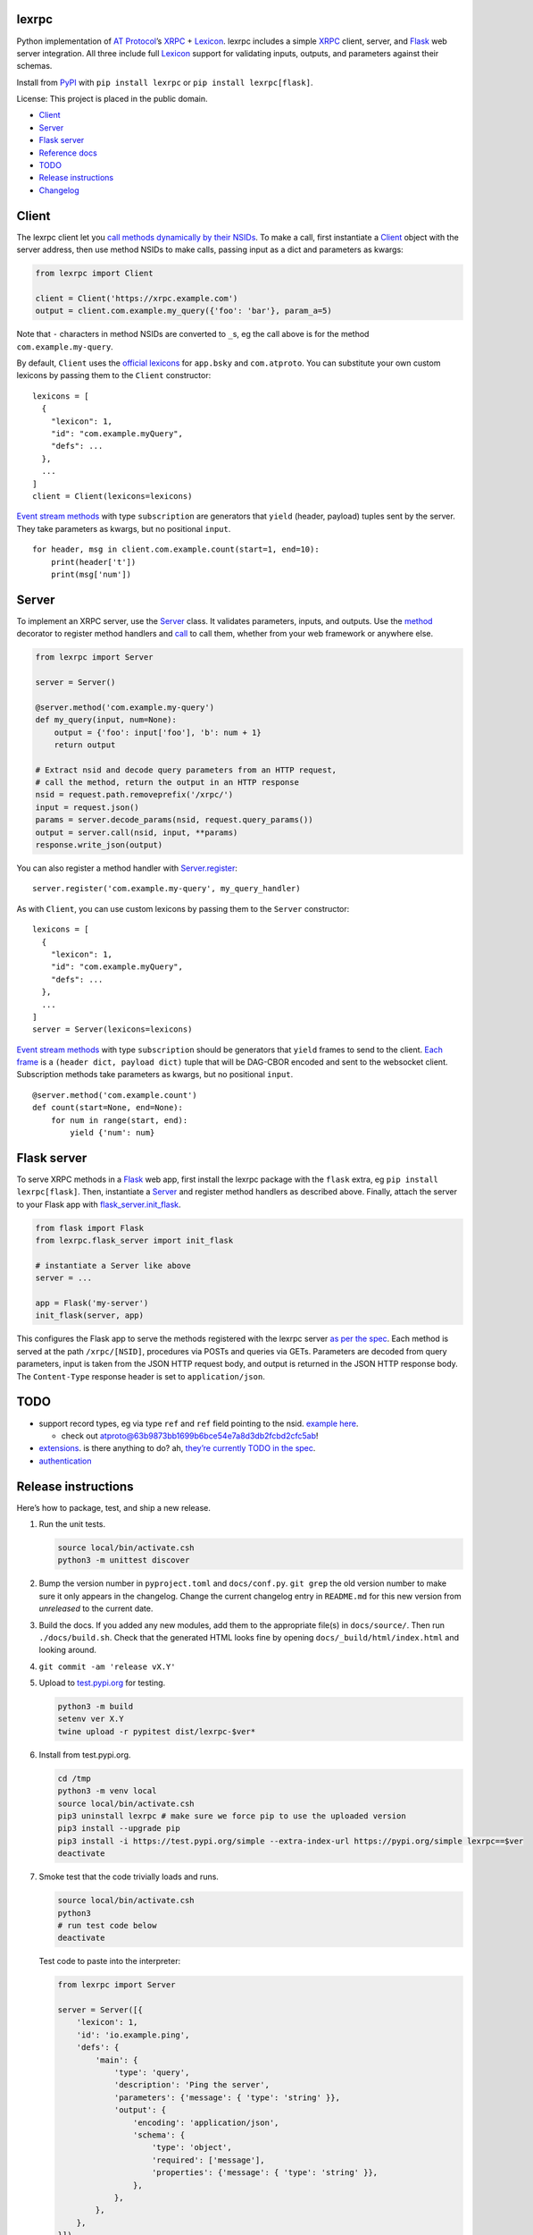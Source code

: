 lexrpc
------

Python implementation of `AT Protocol <https://atproto.com/>`__\ ’s
`XRPC <https://atproto.com/specs/xrpc>`__ +
`Lexicon <https://atproto.com/guides/lexicon>`__. lexrpc includes a
simple `XRPC <https://atproto.com/specs/xrpc>`__ client, server, and
`Flask <https://flask.palletsprojects.com/>`__ web server integration.
All three include full `Lexicon <https://atproto.com/guides/lexicon>`__
support for validating inputs, outputs, and parameters against their
schemas.

Install from `PyPI <https://pypi.org/project/lexrpc/>`__ with
``pip install lexrpc`` or ``pip install lexrpc[flask]``.

License: This project is placed in the public domain.

-  `Client <#client>`__
-  `Server <#server>`__
-  `Flask server <#flask-server>`__
-  `Reference
   docs <https://lexrpc.readthedocs.io/en/latest/source/lexrpc.html>`__
-  `TODO <#todo>`__
-  `Release instructions <#release-instructions>`__
-  `Changelog <#changelog>`__

Client
------

The lexrpc client let you `call methods dynamically by their
NSIDs <https://atproto.com/guides/lexicon#rpc-methods>`__. To make a
call, first instantiate a
`Client <https://lexrpc.readthedocs.io/en/latest/source/lexrpc.html#lexrpc.client.Client>`__
object with the server address, then use method NSIDs to make calls,
passing input as a dict and parameters as kwargs:

.. code:: py

   from lexrpc import Client

   client = Client('https://xrpc.example.com')
   output = client.com.example.my_query({'foo': 'bar'}, param_a=5)

Note that ``-`` characters in method NSIDs are converted to ``_``\ s, eg
the call above is for the method ``com.example.my-query``.

By default, ``Client`` uses the `official
lexicons <https://github.com/bluesky-social/atproto/tree/main/lexicons/>`__
for ``app.bsky`` and ``com.atproto``. You can substitute your own custom
lexicons by passing them to the ``Client`` constructor:

::

   lexicons = [
     {
       "lexicon": 1,
       "id": "com.example.myQuery",
       "defs": ...
     },
     ...
   ]
   client = Client(lexicons=lexicons)

`Event stream methods <https://atproto.com/specs/event-stream>`__ with
type ``subscription`` are generators that ``yield`` (header, payload)
tuples sent by the server. They take parameters as kwargs, but no
positional ``input``.

::

   for header, msg in client.com.example.count(start=1, end=10):
       print(header['t'])
       print(msg['num'])

Server
------

To implement an XRPC server, use the
`Server <https://lexrpc.readthedocs.io/en/latest/source/lexrpc.html#lexrpc.server.Server>`__
class. It validates parameters, inputs, and outputs. Use the
`method <https://lexrpc.readthedocs.io/en/latest/source/lexrpc.html#lexrpc.server.Server.method>`__
decorator to register method handlers and
`call <https://lexrpc.readthedocs.io/en/latest/source/lexrpc.html#lexrpc.server.Server.call>`__
to call them, whether from your web framework or anywhere else.

.. code:: py

   from lexrpc import Server

   server = Server()

   @server.method('com.example.my-query')
   def my_query(input, num=None):
       output = {'foo': input['foo'], 'b': num + 1}
       return output

   # Extract nsid and decode query parameters from an HTTP request,
   # call the method, return the output in an HTTP response
   nsid = request.path.removeprefix('/xrpc/')
   input = request.json()
   params = server.decode_params(nsid, request.query_params())
   output = server.call(nsid, input, **params)
   response.write_json(output)

You can also register a method handler with
`Server.register <https://lexrpc.readthedocs.io/en/latest/source/lexrpc.html#lexrpc.server.Server.register>`__:

::

   server.register('com.example.my-query', my_query_handler)

As with ``Client``, you can use custom lexicons by passing them to the
``Server`` constructor:

::

   lexicons = [
     {
       "lexicon": 1,
       "id": "com.example.myQuery",
       "defs": ...
     },
     ...
   ]
   server = Server(lexicons=lexicons)

`Event stream methods <https://atproto.com/specs/event-stream>`__ with
type ``subscription`` should be generators that ``yield`` frames to send
to the client. `Each
frame <https://atproto.com/specs/event-stream#framing>`__ is a
``(header dict, payload dict)`` tuple that will be DAG-CBOR encoded and
sent to the websocket client. Subscription methods take parameters as
kwargs, but no positional ``input``.

::

   @server.method('com.example.count')
   def count(start=None, end=None):
       for num in range(start, end):
           yield {'num': num}

Flask server
------------

To serve XRPC methods in a
`Flask <https://flask.palletsprojects.com/>`__ web app, first install
the lexrpc package with the ``flask`` extra, eg
``pip install lexrpc[flask]``. Then, instantiate a
`Server <https://lexrpc.readthedocs.io/en/latest/source/lexrpc.html#lexrpc.server.Server>`__
and register method handlers as described above. Finally, attach the
server to your Flask app with
`flask_server.init_flask <https://lexrpc.readthedocs.io/en/latest/source/lexrpc.html#lexrpc.flask_server.init_flask>`__.

.. code:: py

   from flask import Flask
   from lexrpc.flask_server import init_flask

   # instantiate a Server like above
   server = ...

   app = Flask('my-server')
   init_flask(server, app)

This configures the Flask app to serve the methods registered with the
lexrpc server `as per the spec <https://atproto.com/specs/xrpc#path>`__.
Each method is served at the path ``/xrpc/[NSID]``, procedures via POSTs
and queries via GETs. Parameters are decoded from query parameters,
input is taken from the JSON HTTP request body, and output is returned
in the JSON HTTP response body. The ``Content-Type`` response header is
set to ``application/json``.

TODO
----

-  support record types, eg via type ``ref`` and ``ref`` field pointing
   to the nsid. `example
   here <https://github.com/bluesky-social/atproto/blob/main/lexicons/app/bsky/graph/follow.json#L13>`__.

   -  check out
      `atproto@63b9873bb1699b6bce54e7a8d3db2fcbd2cfc5ab <https://github.com/snarfed/atproto/commit/63b9873bb1699b6bce54e7a8d3db2fcbd2cfc5ab>`__!

-  `extensions <https://atproto.com/guides/lexicon#extensibility>`__. is
   there anything to do? ah, `they’re currently TODO in the
   spec <https://atproto.com/specs/xrpc#todos>`__.
-  `authentication <https://atproto.com/specs/xrpc#authentication>`__

Release instructions
--------------------

Here’s how to package, test, and ship a new release.

1.  Run the unit tests.

    .. code:: sh

       source local/bin/activate.csh
       python3 -m unittest discover

2.  Bump the version number in ``pyproject.toml`` and ``docs/conf.py``.
    ``git grep`` the old version number to make sure it only appears in
    the changelog. Change the current changelog entry in ``README.md``
    for this new version from *unreleased* to the current date.

3.  Build the docs. If you added any new modules, add them to the
    appropriate file(s) in ``docs/source/``. Then run
    ``./docs/build.sh``. Check that the generated HTML looks fine by
    opening ``docs/_build/html/index.html`` and looking around.

4.  ``git commit -am 'release vX.Y'``

5.  Upload to `test.pypi.org <https://test.pypi.org/>`__ for testing.

    .. code:: sh

       python3 -m build
       setenv ver X.Y
       twine upload -r pypitest dist/lexrpc-$ver*

6.  Install from test.pypi.org.

    .. code:: sh

       cd /tmp
       python3 -m venv local
       source local/bin/activate.csh
       pip3 uninstall lexrpc # make sure we force pip to use the uploaded version
       pip3 install --upgrade pip
       pip3 install -i https://test.pypi.org/simple --extra-index-url https://pypi.org/simple lexrpc==$ver
       deactivate

7.  Smoke test that the code trivially loads and runs.

    .. code:: sh

       source local/bin/activate.csh
       python3
       # run test code below
       deactivate

    Test code to paste into the interpreter:

    .. code:: py

       from lexrpc import Server

       server = Server([{
           'lexicon': 1,
           'id': 'io.example.ping',
           'defs': {
               'main': {
                   'type': 'query',
                   'description': 'Ping the server',
                   'parameters': {'message': { 'type': 'string' }},
                   'output': {
                       'encoding': 'application/json',
                       'schema': {
                           'type': 'object',
                           'required': ['message'],
                           'properties': {'message': { 'type': 'string' }},
                       },
                   },
               },
           },
       }])

       @server.method('io.example.ping')
       def ping(input, message=''):
           return {'message': message}

       print(server.call('io.example.ping', {}, message='hello world'))

8.  Tag the release in git. In the tag message editor, delete the
    generated comments at bottom, leave the first line blank (to omit
    the release “title” in github), put ``### Notable changes`` on the
    second line, then copy and paste this version’s changelog contents
    below it.

    .. code:: sh

       git tag -a v$ver --cleanup=verbatim
       git push && git push --tags

9.  `Click here to draft a new release on
    GitHub. <https://github.com/snarfed/lexrpc/releases/new>`__ Enter
    ``vX.Y`` in the *Tag version* box. Leave *Release title* empty. Copy
    ``### Notable changes`` and the changelog contents into the
    description text box.

10. Upload to `pypi.org <https://pypi.org/>`__!

    .. code:: sh

       twine upload dist/lexrpc-$ver.tar.gz dist/lexrpc-$ver-py3-none-any.whl

11. `Wait for the docs to build on Read the
    Docs <https://readthedocs.org/projects/lexrpc/builds/>`__, then
    check that they look ok.

12. On the `Versions
    page <https://readthedocs.org/projects/lexrpc/versions/>`__, check
    that the new version is active, If it’s not, activate it in the
    *Activate a Version* section.

Changelog
---------

0.4 - unreleased
~~~~~~~~~~~~~~~~

-  Bundle `the official ``app.bsky`` and ``com.atproto``
   lexicons <https://github.com/bluesky-social/atproto/tree/main/lexicons/>`__,
   use them by default.
-  ``Client``:

   -  Add minimal auth support with ``access_token`` constructor kwarg
      and attribute. To send authenticated requests, call
      ``createSession`` or ``refreshSession`` to get an access token,
      then set it on a ``Client``.
   -  Bug fix: handle trailing slash on server address, eg
      ``http://ser.ver/`` vs ``http://ser.ver``.
   -  Add default
      ``User-Agent: lexrpc (https://lexrpc.readthedocs.io/)`` request
      header.

-  ``flask_server``:

   -  Return HTTP 405 error on HTTP requests to subscription (websocket)
      XRPCs.

0.3 - 2023-08-29
~~~~~~~~~~~~~~~~

-  Add array type support.
-  Add support for non-JSON input and output encodings.
-  Add ``subscription`` method type support over websockets.
-  Add ``headers`` kwarg to ``Client`` constructor.
-  Add new ``Server.register`` method for manually registering handlers.
-  Bug fix for server ``@method`` decorator.

.. _section-1:

0.2 - 2023-03-13
~~~~~~~~~~~~~~~~

Bluesky’s Lexicon design and schema handling is still actively changing,
so this is an interim release. It generally supports the current lexicon
design, but not full schema validation yet. I’m not yet trying to fast
follow the changes too closely; as they settle down and stabilize, I’ll
put more effort into matching and fully implementing them. Stay tuned!

*Breaking changes:*

-  Fully migrate to `new lexicon
   format <https://github.com/snarfed/atproto/commit/63b9873bb1699b6bce54e7a8d3db2fcbd2cfc5ab>`__.
   Original format is no longer supported.

.. _section-2:

0.1 - 2022-12-13
~~~~~~~~~~~~~~~~

Initial release!

Tested interoperability with the ``lexicon``, ``xprc``, and
``xrpc-server`` packages in
`bluesky-social/atproto <https://github.com/bluesky-social/atproto>`__.
Lexicon and XRPC themselves are still very early and under active
development; caveat hacker!
